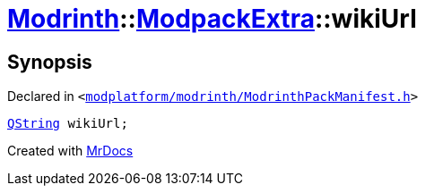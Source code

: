 [#Modrinth-ModpackExtra-wikiUrl]
= xref:Modrinth.adoc[Modrinth]::xref:Modrinth/ModpackExtra.adoc[ModpackExtra]::wikiUrl
:relfileprefix: ../../
:mrdocs:


== Synopsis

Declared in `&lt;https://github.com/PrismLauncher/PrismLauncher/blob/develop/launcher/modplatform/modrinth/ModrinthPackManifest.h#L76[modplatform&sol;modrinth&sol;ModrinthPackManifest&period;h]&gt;`

[source,cpp,subs="verbatim,replacements,macros,-callouts"]
----
xref:QString.adoc[QString] wikiUrl;
----



[.small]#Created with https://www.mrdocs.com[MrDocs]#
